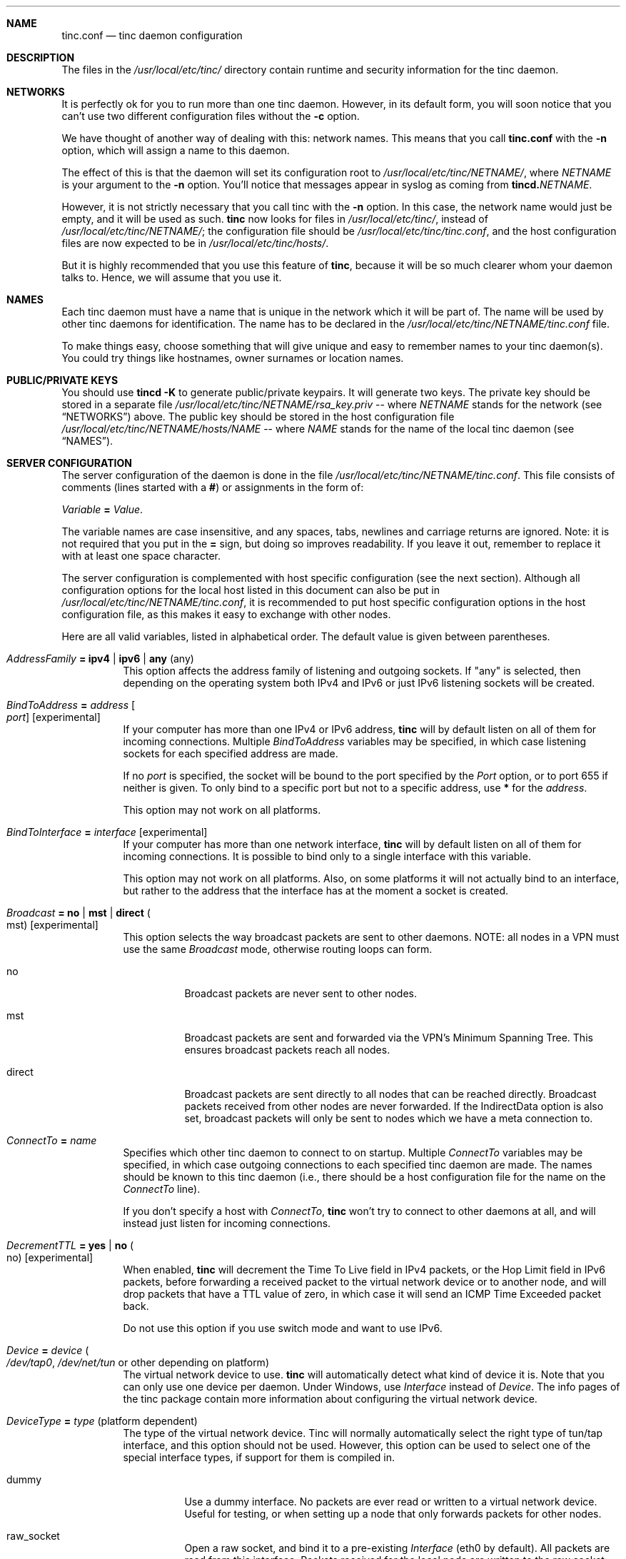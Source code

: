 .Dd 2016-10-29
.Dt TINC.CONF 5
.\" Manual page created by:
.\" Ivo Timmermans
.\" Guus Sliepen <guus@tinc-vpn.org>
.Sh NAME
.Nm tinc.conf
.Nd tinc daemon configuration
.Sh DESCRIPTION
The files in the
.Pa /usr/local/etc/tinc/
directory contain runtime and security information for the tinc daemon.
.Sh NETWORKS
It is perfectly ok for you to run more than one tinc daemon.
However, in its default form,
you will soon notice that you can't use two different configuration files without the
.Fl c
option.
.Pp
We have thought of another way of dealing with this: network names.
This means that you call
.Nm
with the
.Fl n
option, which will assign a name to this daemon.
.Pp
The effect of this is that the daemon will set its configuration root to
.Pa /usr/local/etc/tinc/ Ns Ar NETNAME Ns Pa / ,
where 
.Ar NETNAME
is your argument to the
.Fl n
option.
You'll notice that messages appear in syslog as coming from
.Nm tincd. Ns Ar NETNAME .
.Pp
However, it is not strictly necessary that you call tinc with the
.Fl n
option.
In this case, the network name would just be empty,
and it will be used as such.
.Nm tinc
now looks for files in
.Pa /usr/local/etc/tinc/ ,
instead of 
.Pa /usr/local/etc/tinc/ Ns Ar NETNAME Ns Pa / ;
the configuration file should be
.Pa /usr/local/etc/tinc/tinc.conf ,
and the host configuration files are now expected to be in
.Pa /usr/local/etc/tinc/hosts/ .
.Pp
But it is highly recommended that you use this feature of
.Nm tinc ,
because it will be so much clearer whom your daemon talks to.
Hence, we will assume that you use it.
.Sh NAMES
Each tinc daemon must have a name that is unique in the network which it will be part of.
The name will be used by other tinc daemons for identification.
The name has to be declared in the
.Pa /usr/local/etc/tinc/ Ns Ar NETNAME Ns Pa /tinc.conf
file.
.Pp
To make things easy,
choose something that will give unique and easy to remember names to your tinc daemon(s).
You could try things like hostnames, owner surnames or location names.
.Sh PUBLIC/PRIVATE KEYS
You should use 
.Ic tincd -K
to generate public/private keypairs.
It will generate two keys.
The private key should be stored in a separate file
.Pa /usr/local/etc/tinc/ Ns Ar NETNAME Ns Pa /rsa_key.priv
\-\- where 
.Ar NETNAME
stands for the network (see 
.Sx NETWORKS )
above.
The public key should be stored in the host configuration file
.Pa /usr/local/etc/tinc/ Ns Ar NETNAME Ns Pa /hosts/ Ns Va NAME
\-\- where
.Va NAME
stands for the name of the local tinc daemon (see
.Sx NAMES ) .
.Sh SERVER CONFIGURATION
The server configuration of the daemon is done in the file
.Pa /usr/local/etc/tinc/ Ns Ar NETNAME Ns Pa /tinc.conf .
This file consists of comments (lines started with a
.Li # )
or assignments in the form of:
.Pp
.Va Variable Li = Ar Value .
.Pp
The variable names are case insensitive, and any spaces, tabs,
newlines and carriage returns are ignored.
Note: it is not required that you put in the 
.Li =
sign, but doing so improves readability.
If you leave it out, remember to replace it with at least one space character.
.Pp
The server configuration is complemented with host specific configuration (see the next section).
Although all configuration options for the local host listed in this document can also be put in
.Pa /usr/local/etc/tinc/ Ns Ar NETNAME Ns Pa /tinc.conf ,
it is recommended to put host specific configuration options in the host configuration file,
as this makes it easy to exchange with other nodes.
.Pp
Here are all valid variables, listed in alphabetical order.
The default value is given between parentheses.
.Bl -tag -width indent
.It Va AddressFamily Li = ipv4 | ipv6 | any Pq any
This option affects the address family of listening and outgoing sockets.
If
.Qq any
is selected, then depending on the operating system both IPv4 and IPv6 or just
IPv6 listening sockets will be created.
.It Va BindToAddress Li = Ar address Oo Ar port Oc Bq experimental
If your computer has more than one IPv4 or IPv6 address,
.Nm tinc
will by default listen on all of them for incoming connections.
Multiple
.Va BindToAddress
variables may be specified,
in which case listening sockets for each specified address are made.
.Pp
If no
.Ar port
is specified, the socket will be bound to the port specified by the
.Va Port
option, or to port 655 if neither is given.
To only bind to a specific port but not to a specific address, use
.Li *
for the
.Ar address .
.Pp
This option may not work on all platforms.
.It Va BindToInterface Li = Ar interface Bq experimental
If your computer has more than one network interface,
.Nm tinc
will by default listen on all of them for incoming connections.
It is possible to bind only to a single interface with this variable.
.Pp
This option may not work on all platforms.
Also, on some platforms it will not actually bind to an interface,
but rather to the address that the interface has at the moment a socket is created.
.It Va Broadcast Li = no | mst | direct Po mst Pc Bq experimental
This option selects the way broadcast packets are sent to other daemons.
NOTE: all nodes in a VPN must use the same
.Va Broadcast
mode, otherwise routing loops can form.
.Bl -tag -width indent
.It no
Broadcast packets are never sent to other nodes.
.It mst
Broadcast packets are sent and forwarded via the VPN's Minimum Spanning Tree.
This ensures broadcast packets reach all nodes.
.It direct
Broadcast packets are sent directly to all nodes that can be reached directly.
Broadcast packets received from other nodes are never forwarded.
If the IndirectData option is also set, broadcast packets will only be sent to nodes which we have a meta connection to.
.El
.It Va ConnectTo Li = Ar name
Specifies which other tinc daemon to connect to on startup.
Multiple
.Va ConnectTo
variables may be specified,
in which case outgoing connections to each specified tinc daemon are made.
The names should be known to this tinc daemon
(i.e., there should be a host configuration file for the name on the
.Va ConnectTo
line).
.Pp
If you don't specify a host with
.Va ConnectTo ,
.Nm tinc
won't try to connect to other daemons at all,
and will instead just listen for incoming connections.
.It Va DecrementTTL Li = yes | no Po no Pc Bq experimental
When enabled,
.Nm tinc
will decrement the Time To Live field in IPv4 packets, or the Hop Limit field in IPv6 packets,
before forwarding a received packet to the virtual network device or to another node,
and will drop packets that have a TTL value of zero,
in which case it will send an ICMP Time Exceeded packet back.
.Pp
Do not use this option if you use switch mode and want to use IPv6.
.It Va Device Li = Ar device Po Pa /dev/tap0 , Pa /dev/net/tun No or other depending on platform Pc
The virtual network device to use.
.Nm tinc
will automatically detect what kind of device it is.
Note that you can only use one device per daemon.
Under Windows, use
.Va Interface
instead of
.Va Device .
The info pages of the tinc package contain more information
about configuring the virtual network device.
.It Va DeviceType Li = Ar type Pq platform dependent
The type of the virtual network device.
Tinc will normally automatically select the right type of tun/tap interface, and this option should not be used.
However, this option can be used to select one of the special interface types, if support for them is compiled in.
.Bl -tag -width indent
.It dummy
Use a dummy interface.
No packets are ever read or written to a virtual network device.
Useful for testing, or when setting up a node that only forwards packets for other nodes.
.It raw_socket
Open a raw socket, and bind it to a pre-existing
.Va Interface
(eth0 by default).
All packets are read from this interface.
Packets received for the local node are written to the raw socket.
However, at least on Linux, the operating system does not process IP packets destined for the local host.
.It multicast
Open a multicast UDP socket and bind it to the address and port (separated by spaces) and optionally a TTL value specified using
.Va Device .
Packets are read from and written to this multicast socket.
This can be used to connect to UML, QEMU or KVM instances listening on the same multicast address.
Do NOT connect multiple
.Nm tinc 
daemons to the same multicast address, this will very likely cause routing loops.
Also note that this can cause decrypted VPN packets to be sent out on a real network if misconfigured.
.It uml Pq not compiled in by default
Create a UNIX socket with the filename specified by
.Va Device ,
or
.Pa /usr/local/var/run/ Ns Ar NETNAME Ns Pa .umlsocket
if not specified.
.Nm tinc
will wait for a User Mode Linux instance to connect to this socket.
.It vde Pq not compiled in by default
Uses the libvdeplug library to connect to a Virtual Distributed Ethernet switch,
using the UNIX socket specified by
.Va Device ,
or
.Pa /usr/local/var/run/vde.ctl
if not specified.
.El
Also, in case tinc does not seem to correctly interpret packets received from the virtual network device,
it can be used to change the way packets are interpreted:
.Bl -tag -width indent
.It tun Pq BSD and Linux
Set type to tun.
Depending on the platform, this can either be with or without an address family header (see below).
.It tunnohead Pq BSD
Set type to tun without an address family header.
Tinc will expect packets read from the virtual network device to start with an IP header.
On some platforms IPv6 packets cannot be read from or written to the device in this mode.
.It tunifhead Pq BSD
Set type to tun with an address family header.
Tinc will expect packets read from the virtual network device
to start with a four byte header containing the address family,
followed by an IP header.
This mode should support both IPv4 and IPv6 packets.
.It utun Pq OS X
Set type to utun.
This is only supported on OS X version 10.6.8 and higher, but doesn't require the tuntaposx module.
This mode should support both IPv4 and IPv6 packets.
.It tap Pq BSD and Linux
Set type to tap.
Tinc will expect packets read from the virtual network device
to start with an Ethernet header.
.El
.It Va DirectOnly Li = yes | no Po no Pc Bq experimental
When this option is enabled, packets that cannot be sent directly to the destination node,
but which would have to be forwarded by an intermediate node, are dropped instead.
When combined with the IndirectData option,
packets for nodes for which we do not have a meta connection with are also dropped.
.It Va Forwarding Li = off | internal | kernel Po internal Pc Bq experimental
This option selects the way indirect packets are forwarded.
.Bl -tag -width indent
.It off
Incoming packets that are not meant for the local node,
but which should be forwarded to another node, are dropped.
.It internal
Incoming packets that are meant for another node are forwarded by tinc internally.
.Pp
This is the default mode, and unless you really know you need another forwarding mode, don't change it.
.It kernel
Incoming packets are always sent to the TUN/TAP device, even if the packets are not for the local node.
This is less efficient, but allows the kernel to apply its routing and firewall rules on them,
and can also help debugging.
.El
.It Va GraphDumpFile Li = Ar filename Bq experimental
If this option is present,
.Nm tinc
will dump the current network graph to the file
.Ar filename
every minute, unless there were no changes to the graph.
The file is in a format that can be read by graphviz tools.
If
.Ar filename
starts with a pipe symbol |,
then the rest of the filename is interpreted as a shell command
that is executed, the graph is then sent to stdin.
.It Va Hostnames Li = yes | no Pq no
This option selects whether IP addresses (both real and on the VPN) should
be resolved. Since DNS lookups are blocking, it might affect tinc's
efficiency, even stopping the daemon for a few seconds every time it does
a lookup if your DNS server is not responding.
.Pp
This does not affect resolving hostnames to IP addresses from the
host configuration files, but whether hostnames should be resolved while logging.
.It Va IffOneQueue Li = yes | no Po no Pc Bq experimental
(Linux only) Set IFF_ONE_QUEUE flag on TUN/TAP devices.
.It Va Interface Li = Ar interface
Defines the name of the interface corresponding to the virtual network device.
Depending on the operating system and the type of device this may or may not actually set the name of the interface.
Under Windows, this variable is used to select which network interface will be used.
If you specified a
.Va Device ,
this variable is almost always already correctly set.
.It Va KeyExpire Li = Ar seconds Pq 3600
This option controls the period the encryption keys used to encrypt the data are valid.
It is common practice to change keys at regular intervals to make it even harder for crackers,
even though it is thought to be nearly impossible to crack a single key.
.It Va LocalDiscovery Li = yes | no Po no Pc Bq experimental
When enabled,
.Nm tinc
will try to detect peers that are on the same local network.
This will allow direct communication using LAN addresses, even if both peers are behind a NAT
and they only ConnectTo a third node outside the NAT,
which normally would prevent the peers from learning each other's LAN address.
.Pp
Currently, local discovery is implemented by sending broadcast packets to the LAN during path MTU discovery.
This feature may not work in all possible situations.
.It Va MACExpire Li = Ar seconds Pq 600
This option controls the amount of time MAC addresses are kept before they are removed.
This only has effect when
.Va Mode
is set to
.Qq switch .
.It Va MaxTimeout Li = Ar seconds Pq 900
This is the maximum delay before trying to reconnect to other tinc daemons.
.It Va Mode Li = router | switch | hub Pq router
This option selects the way packets are routed to other daemons.
.Bl -tag -width indent
.It router
In this mode
.Va Subnet
variables in the host configuration files will be used to form a routing table.
Only unicast packets of routable protocols (IPv4 and IPv6) are supported in this mode.
.Pp
This is the default mode, and unless you really know you need another mode, don't change it.
.It switch
In this mode the MAC addresses of the packets on the VPN will be used to
dynamically create a routing table just like an Ethernet switch does.
Unicast, multicast and broadcast packets of every protocol that runs over Ethernet are supported in this mode
at the cost of frequent broadcast ARP requests and routing table updates.
.Pp
This mode is primarily useful if you want to bridge Ethernet segments.
.It hub
This mode is almost the same as the switch mode, but instead
every packet will be broadcast to the other daemons
while no routing table is managed.
.El
.It Va Name Li = Ar name Bq required
This is the name which identifies this tinc daemon.
It must be unique for the virtual private network this daemon will connect to.
The Name may only consist of alphanumeric and underscore characters.
If 
.Va Name
starts with a
.Li $ ,
then the contents of the environment variable that follows will be used.
In that case, invalid characters will be converted to underscores.
If
.Va Name
is
.Li $HOST ,
but no such environment variable exist, the hostname will be read using the gethostname() system call.
.It Va PingInterval Li = Ar seconds Pq 60
The number of seconds of inactivity that
.Nm tinc
will wait before sending a probe to the other end.
.It Va PingTimeout Li = Ar seconds Pq 5
The number of seconds to wait for a response to pings or to allow meta
connections to block. If the other end doesn't respond within this time,
the connection is terminated,
and the others will be notified of this.
.It Va PriorityInheritance Li = yes | no Po no Pc Bq experimental
When this option is enabled the value of the TOS field of tunneled IPv4 packets
will be inherited by the UDP packets that are sent out.
.It Va PrivateKey Li = Ar key Bq obsolete
The private RSA key of this tinc daemon.
It will allow this tinc daemon to authenticate itself to other daemons.
.It Va PrivateKeyFile Li = Ar filename Po Pa /usr/local/etc/tinc/ Ns Ar NETNAME Ns Pa /rsa_key.priv Pc
The file in which the private RSA key of this tinc daemon resides.
.It Va ProcessPriority Li = low | normal | high
When this option is used the priority of the tincd process will be adjusted.
Increasing the priority may help to reduce latency and packet loss on the VPN.
.It Va Proxy Li = socks4 | socks5 | http | exec Ar ... Bq experimental
Use a proxy when making outgoing connections.
The following proxy types are currently supported:
.Bl -tag -width indent
.It socks4 Ar address Ar port Op Ar username
Connects to the proxy using the SOCKS version 4 protocol.
Optionally, a
.Ar username
can be supplied which will be passed on to the proxy server.
Only IPv4 connections can be proxied using SOCKS 4.
.It socks5 Ar address Ar port Op Ar username Ar password
Connect to the proxy using the SOCKS version 5 protocol.
If a
.Ar username
and
.Ar password
are given, basic username/password authentication will be used,
otherwise no authentication will be used.
.It http Ar address Ar port
Connects to the proxy and sends a HTTP CONNECT request.
.It exec Ar command
Executes the given
.Ar command
which should set up the outgoing connection.
The environment variables
.Ev NAME ,
.Ev NODE ,
.Ev REMOTEADDRES
and
.Ev REMOTEPORT
are available.
.El
.It Va ReplayWindow Li = Ar bytes Pq 16
This is the size of the replay tracking window for each remote node, in bytes.
The window is a bitfield which tracks 1 packet per bit, so for example
the default setting of 16 will track up to 128 packets in the window.  In high
bandwidth scenarios, setting this to a higher value can reduce packet loss from
the interaction of replay tracking with underlying real packet loss and/or
reordering.  Setting this to zero will disable replay tracking completely and
pass all traffic, but leaves tinc vulnerable to replay-based attacks on your
traffic.
.It Va StrictSubnets Li = yes | no Po no Pc Bq experimental
When this option is enabled tinc will only use Subnet statements which are
present in the host config files in the local
.Pa /usr/local/etc/tinc/ Ns Ar NETNAME Ns Pa /hosts/
directory. Subnets learned via connections to other nodes and which are not
present in the local host config files are ignored.
.It Va TunnelServer Li = yes | no Po no Pc Bq experimental
When this option is enabled tinc will no longer forward information between other tinc daemons,
and will only allow connections with nodes for which host config files are present in the local
.Pa /usr/local/etc/tinc/ Ns Ar NETNAME Ns Pa /hosts/
directory.
Setting this options also implicitly sets StrictSubnets.
.It Va UDPRcvBuf Li = Ar bytes Pq OS default
Sets the socket receive buffer size for the UDP socket, in bytes.
If unset, the default buffer size will be used by the operating system.
.It Va UDPSndBuf Li = Ar bytes Pq OS default
Sets the socket send buffer size for the UDP socket, in bytes.
If unset, the default buffer size will be used by the operating system.
.El
.Sh HOST CONFIGURATION FILES
The host configuration files contain all information needed
to establish a connection to those hosts.
A host configuration file is also required for the local tinc daemon,
it will use it to read in it's listen port, public key and subnets.
.Pp
The idea is that these files are portable.
You can safely mail your own host configuration file to someone else.
That other person can then copy it to his own hosts directory,
and now his tinc daemon will be able to connect to your tinc daemon.
Since host configuration files only contain public keys,
no secrets are revealed by sending out this information.
.Bl -tag -width indent
.It Va Address Li = Ar address Oo Ar port Oc Bq recommended
The IP address or hostname of this tinc daemon on the real network.
This will only be used when trying to make an outgoing connection to this tinc daemon.
Optionally, a port can be specified to use for this address.
Multiple
.Va Address
variables can be specified, in which case each address will be tried until a working
connection has been established.
.It Va Cipher Li = Ar cipher Pq aes-256-cbc
The symmetric cipher algorithm used to encrypt UDP packets.
Any cipher supported by LibreSSL or OpenSSL is recognised.
Furthermore, specifying
.Qq none
will turn off packet encryption.
It is best to use only those ciphers which support CBC mode.
.It Va ClampMSS Li = yes | no Pq yes
This option specifies whether tinc should clamp the maximum segment size (MSS)
of TCP packets to the path MTU. This helps in situations where ICMP
Fragmentation Needed or Packet too Big messages are dropped by firewalls.
.It Va Compression Li = Ar level Pq 0
This option sets the level of compression used for UDP packets.
Possible values are 0 (off), 1 (fast zlib) and any integer up to 9 (best zlib),
10 (fast lzo) and 11 (best lzo).
.It Va Digest Li = Ar digest Pq sha256
The digest algorithm used to authenticate UDP packets.
Any digest supported by LibreSSL or OpenSSL is recognised.
Furthermore, specifying
.Qq none
will turn off packet authentication.
.It Va IndirectData Li = yes | no Pq no
When set to yes, only nodes which already have a meta connection to you
will try to establish direct communication with you.
It is best to leave this option out or set it to no.
.It Va MACLength Li = Ar length Pq 4
The length of the message authentication code used to authenticate UDP packets.
Can be anything from
.Qq 0
up to the length of the digest produced by the digest algorithm.
.It Va PMTU Li = Ar mtu Po 1514 Pc
This option controls the initial path MTU to this node.
.It Va PMTUDiscovery Li = yes | no Po yes Pc
When this option is enabled, tinc will try to discover the path MTU to this node.
After the path MTU has been discovered, it will be enforced on the VPN.
.It Va Port Li = Ar port Pq 655
The port number on which this tinc daemon is listening for incoming connections,
which is used if no port number is specified in an
.Va Address
statement.
.It Va PublicKey Li = Ar key Bq obsolete
The public RSA key of this tinc daemon.
It will be used to cryptographically verify it's identity and to set up a secure connection.
.It Va PublicKeyFile Li = Ar filename Bq obsolete
The file in which the public RSA key of this tinc daemon resides.
.Pp
From version 1.0pre4 on
.Nm tinc
will store the public key directly into the host configuration file in PEM format,
the above two options then are not necessary.
Either the PEM format is used, or exactly one of the above two options must be specified
in each host configuration file,
if you want to be able to establish a connection with that host.
.It Va Subnet Li = Ar address Ns Op Li / Ns Ar prefixlength Ns Op Li # Ns Ar weight
The subnet which this tinc daemon will serve.
.Nm tinc
tries to look up which other daemon it should send a packet to by searching the appropriate subnet.
If the packet matches a subnet,
it will be sent to the daemon who has this subnet in his host configuration file.
Multiple
.Va Subnet
variables can be specified.
.Pp
Subnets can either be single MAC, IPv4 or IPv6 addresses,
in which case a subnet consisting of only that single address is assumed,
or they can be a IPv4 or IPv6 network address with a prefixlength.
For example, IPv4 subnets must be in a form like 192.168.1.0/24,
where 192.168.1.0 is the network address and 24 is the number of bits set in the netmask.
Note that subnets like 192.168.1.1/24 are invalid!
Read a networking HOWTO/FAQ/guide if you don't understand this.
IPv6 subnets are notated like fec0:0:0:1::/64.
MAC addresses are notated like 0:1a:2b:3c:4d:5e.
.Pp
A Subnet can be given a weight to indicate its priority over identical Subnets
owned by different nodes.  The default weight is 10. Lower values indicate
higher priority. Packets will be sent to the node with the highest priority,
unless that node is not reachable, in which case the node with the next highest
priority will be tried, and so on.
.It Va TCPOnly Li = yes | no Pq no Bq obsolete
If this variable is set to yes,
then the packets are tunnelled over the TCP connection instead of a UDP connection.
This is especially useful for those who want to run a tinc daemon
from behind a masquerading firewall,
or if UDP packet routing is disabled somehow.
Setting this options also implicitly sets IndirectData.
.Pp
Since version 1.0.10, tinc will automatically detect whether communication via
UDP is possible or not.
.El
.Sh SCRIPTS
Apart from reading the server and host configuration files,
tinc can also run scripts at certain moments.
Below is a list of filenames of scripts and a description of when they are run.
A script is only run if it exists and if it is executable.
.Pp
Scripts are run synchronously;
this means that tinc will temporarily stop processing packets until the called script finishes executing.
This guarantees that scripts will execute in the exact same order as the events that trigger them.
If you need to run commands asynchronously, you have to ensure yourself that they are being run in the background.
.Pp
Under Windows (not Cygwin), the scripts must have the extension
.Pa .bat .
.Bl -tag -width indent
.It Pa /usr/local/etc/tinc/ Ns Ar NETNAME Ns Pa /tinc-up
This is the most important script.
If it is present it will be executed right after the tinc daemon has been started and has connected to the virtual network device.
It should be used to set up the corresponding network interface,
but can also be used to start other things.
.Pp
Under Windows you can use the Network Connections control panel instead of creating this script.
.It Pa /usr/local/etc/tinc/ Ns Ar NETNAME Ns Pa /tinc-down
This script is started right before the tinc daemon quits.
.It Pa /usr/local/etc/tinc/ Ns Ar NETNAME Ns Pa /hosts/ Ns Ar HOST Ns Pa -up
This script is started when the tinc daemon with name
.Ar HOST
becomes reachable.
.It Pa /usr/local/etc/tinc/ Ns Ar NETNAME Ns Pa /hosts/ Ns Ar HOST Ns Pa -down
This script is started when the tinc daemon with name
.Ar HOST
becomes unreachable.
.It Pa /usr/local/etc/tinc/ Ns Ar NETNAME Ns Pa /host-up
This script is started when any host becomes reachable.
.It Pa /usr/local/etc/tinc/ Ns Ar NETNAME Ns Pa /host-down
This script is started when any host becomes unreachable.
.It Pa /usr/local/etc/tinc/ Ns Ar NETNAME Ns Pa /subnet-up
This script is started when a Subnet becomes reachable.
The Subnet and the node it belongs to are passed in environment variables.
.It Pa /usr/local/etc/tinc/ Ns Ar NETNAME Ns Pa /subnet-down
This script is started when a Subnet becomes unreachable.
.El
.Pp
The scripts are started without command line arguments, but can make use of certain environment variables.
Under UNIX like operating systems the names of environment variables must be preceded by a
.Li $ 
in scripts.
Under Windows, in
.Pa .bat
files, they have to be put between
.Li %
signs.
.Bl -tag -width indent
.It Ev NETNAME
If a netname was specified, this environment variable contains it.
.It Ev NAME
Contains the name of this tinc daemon.
.It Ev DEVICE
Contains the name of the virtual network device that tinc uses.
.It Ev INTERFACE
Contains the name of the virtual network interface that tinc uses.
This should be used for commands like
.Pa ifconfig .
.It Ev NODE
When a host becomes (un)reachable, this is set to its name.
If a subnet becomes (un)reachable, this is set to the owner of that subnet.
.It Ev REMOTEADDRESS
When a host becomes (un)reachable, this is set to its real address.
.It Ev REMOTEPORT
When a host becomes (un)reachable, this is set to the port number it uses for communication with other tinc daemons.
.It Ev SUBNET
When a subnet becomes (un)reachable, this is set to the subnet.
.It Ev WEIGHT
When a subnet becomes (un)reachable, this is set to the subnet weight.
.El
.Pp
Do not forget that under UNIX operating systems, you have to make the scripts executable, using the command
.Nm chmod Li a+x Pa script .
.Sh FILES
The most important files are:
.Bl -tag -width indent
.It Pa /usr/local/etc/tinc/
The top directory for configuration files.
.It Pa /usr/local/etc/tinc/ Ns Ar NETNAME Ns Pa /tinc.conf
The default name of the server configuration file for net
.Ar NETNAME .
.It Pa /usr/local/etc/tinc/ Ns Ar NETNAME Ns Pa /conf.d/
Optional directory from which any *.conf file will be loaded
.It Pa /usr/local/etc/tinc/ Ns Ar NETNAME Ns Pa /hosts/
Host configuration files are kept in this directory.
.It Pa /usr/local/etc/tinc/ Ns Ar NETNAME Ns Pa /tinc-up
If an executable file with this name exists,
it will be executed right after the tinc daemon has connected to the virtual network device.
It can be used to set up the corresponding network interface.
.It Pa /usr/local/etc/tinc/ Ns Ar NETNAME Ns Pa /tinc-down
If an executable file with this name exists,
it will be executed right before the tinc daemon is going to close
its connection to the virtual network device.
.El
.Sh SEE ALSO
.Xr tincd 8 ,
.Pa https://www.tinc-vpn.org/ ,
.Pa http://www.tldp.org/LDP/nag2/ .
.Pp
The full documentation for
.Nm tinc
is maintained as a Texinfo manual.
If the info and tinc programs are properly installed at your site, the command
.Ic info tinc
should give you access to the complete manual.
.Pp
.Nm tinc
comes with ABSOLUTELY NO WARRANTY.
This is free software, and you are welcome to redistribute it under certain conditions;
see the file COPYING for details.
